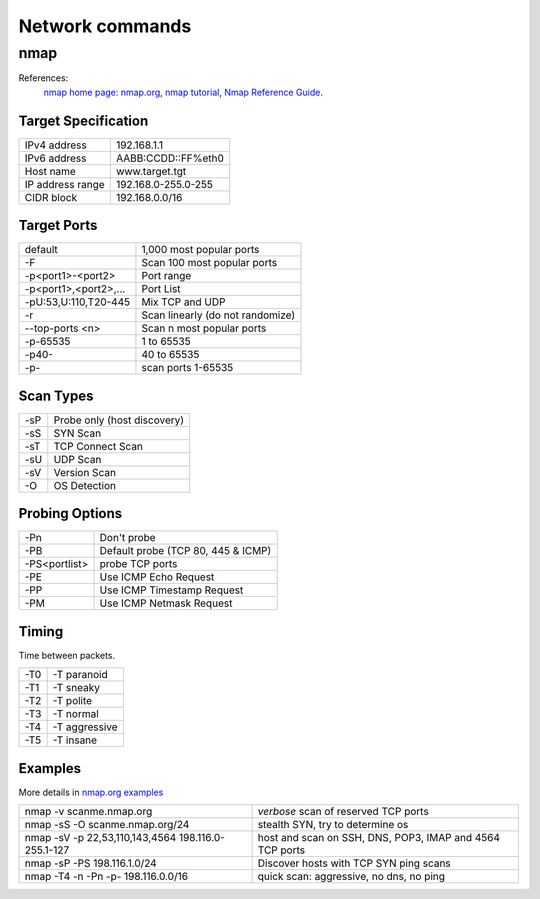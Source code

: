 Network commands
================

nmap
----
References:
    `nmap home page: nmap.org <http://nmap.org/>`_, `nmap tutorial
    <http://nmap.org/bennieston-tutorial/>`_,
    `Nmap Reference Guide <http://nmap.org/book/man.html>`_.

Target Specification
~~~~~~~~~~~~~~~~~~~~

+------------------+---------------------+
| IPv4 address     | 192.168.1.1         |
+------------------+---------------------+
| IPv6 address     | AABB:CCDD::FF%eth0  |
+------------------+---------------------+
| Host name        | www.target.tgt      |
+------------------+---------------------+
| IP address range | 192.168.0-255.0-255 |
+------------------+---------------------+
| CIDR block       | 192.168.0.0/16      |
+------------------+---------------------+

Target Ports
~~~~~~~~~~~~

+-----------------------+----------------------------------+
| default               | 1,000 most popular ports         |
+-----------------------+----------------------------------+
| -F                    | Scan 100 most popular ports      |
+-----------------------+----------------------------------+
| -p<port1>-<port2>     | Port range                       |
+-----------------------+----------------------------------+
| -p<port1>,<port2>,... | Port List                        |
+-----------------------+----------------------------------+
| -pU:53,U:110,T20-445  | Mix TCP and UDP                  |
+-----------------------+----------------------------------+
| -r                    | Scan linearly (do not randomize) |
+-----------------------+----------------------------------+
| --top-ports <n>       | Scan n most popular ports        |
+-----------------------+----------------------------------+
| -p-65535              | 1 to 65535                       |
+-----------------------+----------------------------------+
| -p40-                 | 40 to 65535                      |
+-----------------------+----------------------------------+
| -p-                   | scan ports 1-65535               |
+-----------------------+----------------------------------+

Scan Types
~~~~~~~~~~

+-----+-----------------------------+
| -sP | Probe only (host discovery) |
+-----+-----------------------------+
| -sS | SYN Scan                    |
+-----+-----------------------------+
| -sT | TCP Connect Scan            |
+-----+-----------------------------+
| -sU | UDP Scan                    |
+-----+-----------------------------+
| -sV | Version Scan                |
+-----+-----------------------------+
| -O  | OS Detection                |
+-----+-----------------------------+

Probing Options
~~~~~~~~~~~~~~~

+---------------+------------------------------------+
| -Pn           | Don't probe                        |
+---------------+------------------------------------+
| -PB           | Default probe (TCP 80, 445 & ICMP) |
+---------------+------------------------------------+
| -PS<portlist> | probe TCP ports                    |
+---------------+------------------------------------+
| -PE           | Use ICMP Echo Request              |
+---------------+------------------------------------+
| -PP           | Use ICMP Timestamp Request         |
+---------------+------------------------------------+
| -PM           | Use ICMP Netmask Request           |
+---------------+------------------------------------+


Timing
~~~~~~
Time between packets.

+-----+---------------+
| -T0 | -T paranoid   |
+-----+---------------+
| -T1 | -T sneaky     |
+-----+---------------+
| -T2 | -T polite     |
+-----+---------------+
| -T3 | -T normal     |
+-----+---------------+
| -T4 | -T aggressive |
+-----+---------------+
| -T5 | -T insane     |
+-----+---------------+

Examples
~~~~~~~~
More details in `nmap.org examples <http://nmap.org/book/man-examples.html>`_


+----------------------------------------------------+-----------------------------------------------------------+
| nmap -v scanme.nmap.org                            | *verbose* scan of reserved TCP ports                      |
+----------------------------------------------------+-----------------------------------------------------------+
| nmap -sS -O scanme.nmap.org/24                     | stealth SYN, try to determine os                          |
+----------------------------------------------------+-----------------------------------------------------------+
| nmap -sV -p 22,53,110,143,4564 198.116.0-255.1-127 | host and  scan on SSH, DNS, POP3, IMAP and 4564 TCP ports |
+----------------------------------------------------+-----------------------------------------------------------+
| nmap -sP -PS 198.116.1.0/24                        | Discover hosts with TCP SYN ping scans                    |
+----------------------------------------------------+-----------------------------------------------------------+
| nmap -T4 -n -Pn -p- 198.116.0.0/16                 | quick scan: aggressive, no dns, no ping                   |
+----------------------------------------------------+-----------------------------------------------------------+
